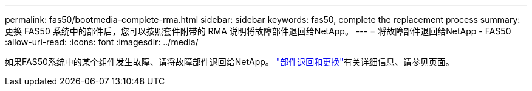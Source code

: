 ---
permalink: fas50/bootmedia-complete-rma.html 
sidebar: sidebar 
keywords: fas50, complete the replacement process 
summary: 更换 FAS50 系统中的部件后，您可以按照套件附带的 RMA 说明将故障部件退回给NetApp。 
---
= 将故障部件退回给NetApp - FAS50
:allow-uri-read: 
:icons: font
:imagesdir: ../media/


[role="lead"]
如果FAS50系统中的某个组件发生故障、请将故障部件退回给NetApp。 https://mysupport.netapp.com/site/info/rma["部件退回和更换"]有关详细信息、请参见页面。
